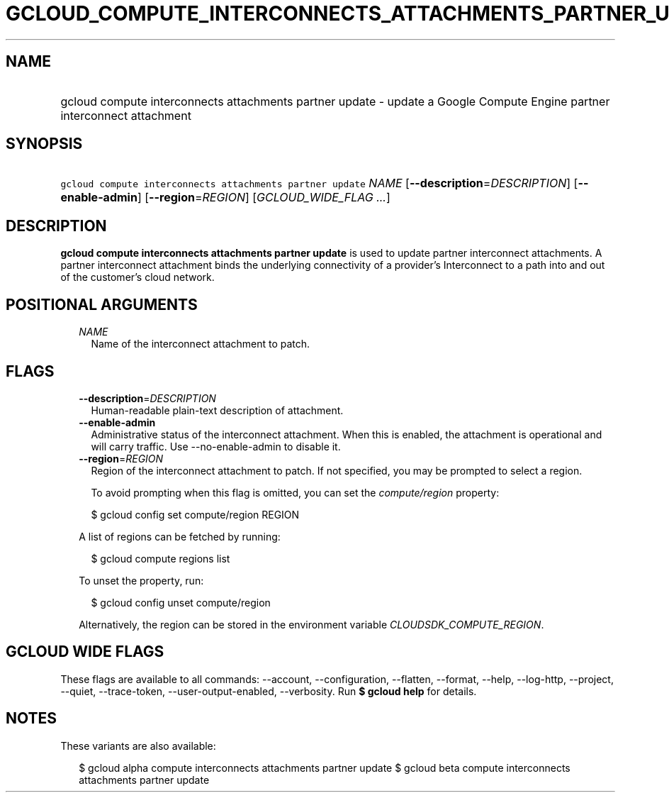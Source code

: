
.TH "GCLOUD_COMPUTE_INTERCONNECTS_ATTACHMENTS_PARTNER_UPDATE" 1



.SH "NAME"
.HP
gcloud compute interconnects attachments partner update \- update a Google Compute Engine partner interconnect attachment



.SH "SYNOPSIS"
.HP
\f5gcloud compute interconnects attachments partner update\fR \fINAME\fR [\fB\-\-description\fR=\fIDESCRIPTION\fR] [\fB\-\-enable\-admin\fR] [\fB\-\-region\fR=\fIREGION\fR] [\fIGCLOUD_WIDE_FLAG\ ...\fR]



.SH "DESCRIPTION"

\fBgcloud compute interconnects attachments partner update\fR is used to update
partner interconnect attachments. A partner interconnect attachment binds the
underlying connectivity of a provider's Interconnect to a path into and out of
the customer's cloud network.



.SH "POSITIONAL ARGUMENTS"

.RS 2m
.TP 2m
\fINAME\fR
Name of the interconnect attachment to patch.


.RE
.sp

.SH "FLAGS"

.RS 2m
.TP 2m
\fB\-\-description\fR=\fIDESCRIPTION\fR
Human\-readable plain\-text description of attachment.

.TP 2m
\fB\-\-enable\-admin\fR
Administrative status of the interconnect attachment. When this is enabled, the
attachment is operational and will carry traffic. Use \-\-no\-enable\-admin to
disable it.

.TP 2m
\fB\-\-region\fR=\fIREGION\fR
Region of the interconnect attachment to patch. If not specified, you may be
prompted to select a region.

To avoid prompting when this flag is omitted, you can set the
\f5\fIcompute/region\fR\fR property:

.RS 2m
$ gcloud config set compute/region REGION
.RE

A list of regions can be fetched by running:

.RS 2m
$ gcloud compute regions list
.RE

To unset the property, run:

.RS 2m
$ gcloud config unset compute/region
.RE

Alternatively, the region can be stored in the environment variable
\f5\fICLOUDSDK_COMPUTE_REGION\fR\fR.


.RE
.sp

.SH "GCLOUD WIDE FLAGS"

These flags are available to all commands: \-\-account, \-\-configuration,
\-\-flatten, \-\-format, \-\-help, \-\-log\-http, \-\-project, \-\-quiet,
\-\-trace\-token, \-\-user\-output\-enabled, \-\-verbosity. Run \fB$ gcloud
help\fR for details.



.SH "NOTES"

These variants are also available:

.RS 2m
$ gcloud alpha compute interconnects attachments partner update
$ gcloud beta compute interconnects attachments partner update
.RE

